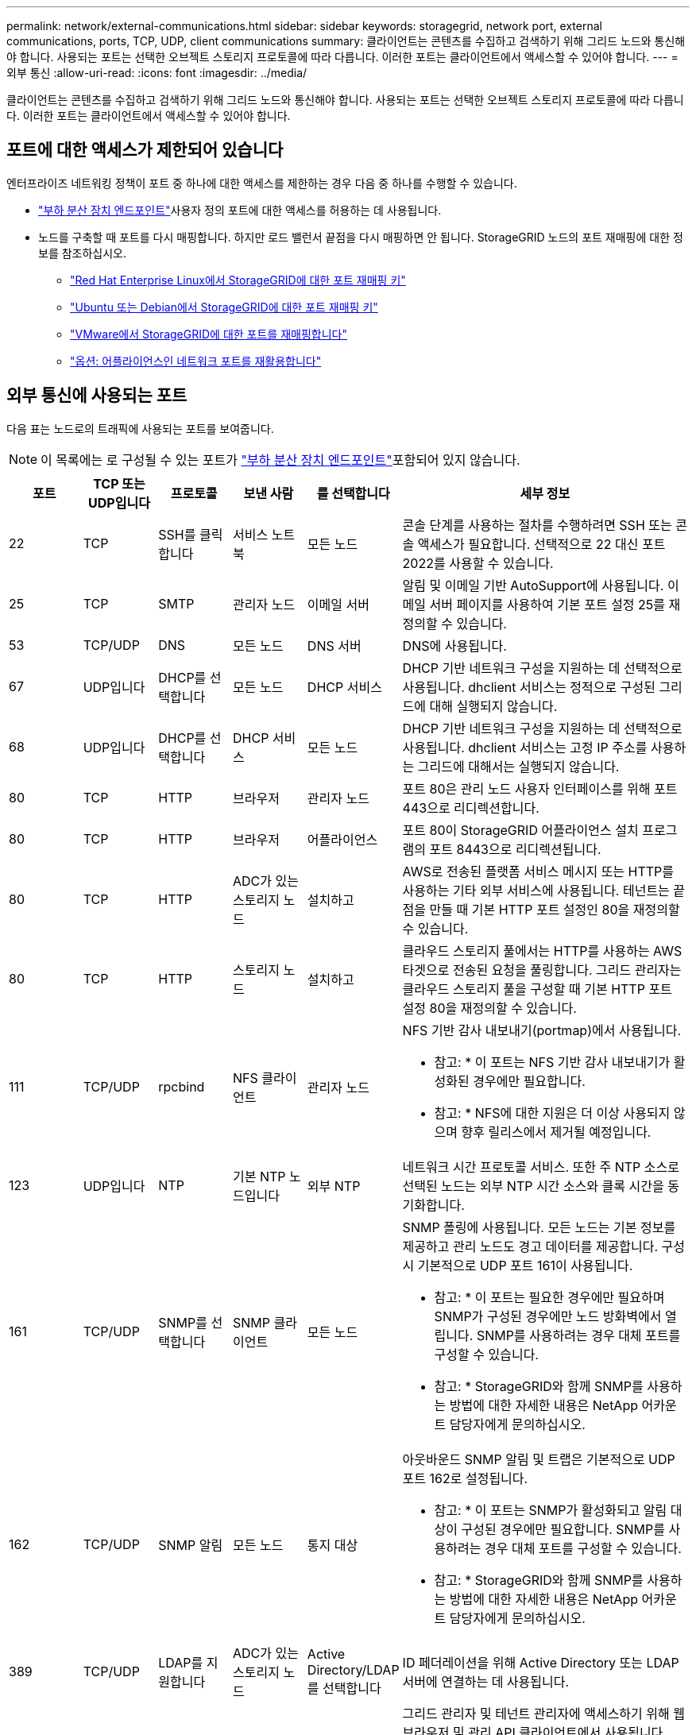 ---
permalink: network/external-communications.html 
sidebar: sidebar 
keywords: storagegrid, network port, external communications, ports, TCP, UDP, client communications 
summary: 클라이언트는 콘텐츠를 수집하고 검색하기 위해 그리드 노드와 통신해야 합니다. 사용되는 포트는 선택한 오브젝트 스토리지 프로토콜에 따라 다릅니다. 이러한 포트는 클라이언트에서 액세스할 수 있어야 합니다. 
---
= 외부 통신
:allow-uri-read: 
:icons: font
:imagesdir: ../media/


[role="lead"]
클라이언트는 콘텐츠를 수집하고 검색하기 위해 그리드 노드와 통신해야 합니다. 사용되는 포트는 선택한 오브젝트 스토리지 프로토콜에 따라 다릅니다. 이러한 포트는 클라이언트에서 액세스할 수 있어야 합니다.



== 포트에 대한 액세스가 제한되어 있습니다

엔터프라이즈 네트워킹 정책이 포트 중 하나에 대한 액세스를 제한하는 경우 다음 중 하나를 수행할 수 있습니다.

* link:../admin/configuring-load-balancer-endpoints.html["부하 분산 장치 엔드포인트"]사용자 정의 포트에 대한 액세스를 허용하는 데 사용됩니다.
* 노드를 구축할 때 포트를 다시 매핑합니다. 하지만 로드 밸런서 끝점을 다시 매핑하면 안 됩니다. StorageGRID 노드의 포트 재매핑에 대한 정보를 참조하십시오.
+
** link:../rhel/creating-node-configuration-files.html#port-remap-keys["Red Hat Enterprise Linux에서 StorageGRID에 대한 포트 재매핑 키"]
** link:../ubuntu/creating-node-configuration-files.html#port-remap-keys["Ubuntu 또는 Debian에서 StorageGRID에 대한 포트 재매핑 키"]
** link:../vmware/deploying-storagegrid-node-as-virtual-machine.html#vmware-remap-ports["VMware에서 StorageGRID에 대한 포트를 재매핑합니다"]
** https://docs.netapp.com/us-en/storagegrid-appliances/installconfig/optional-remapping-network-ports-for-appliance.html["옵션: 어플라이언스인 네트워크 포트를 재활용합니다"^]






== 외부 통신에 사용되는 포트

다음 표는 노드로의 트래픽에 사용되는 포트를 보여줍니다.


NOTE: 이 목록에는 로 구성될 수 있는 포트가 link:../admin/configuring-load-balancer-endpoints.html["부하 분산 장치 엔드포인트"]포함되어 있지 않습니다.

[cols="1a,1a,1a,1a,1a,4a"]
|===
| 포트 | TCP 또는 UDP입니다 | 프로토콜 | 보낸 사람 | 를 선택합니다 | 세부 정보 


 a| 
22
 a| 
TCP
 a| 
SSH를 클릭합니다
 a| 
서비스 노트북
 a| 
모든 노드
 a| 
콘솔 단계를 사용하는 절차를 수행하려면 SSH 또는 콘솔 액세스가 필요합니다. 선택적으로 22 대신 포트 2022를 사용할 수 있습니다.



 a| 
25
 a| 
TCP
 a| 
SMTP
 a| 
관리자 노드
 a| 
이메일 서버
 a| 
알림 및 이메일 기반 AutoSupport에 사용됩니다. 이메일 서버 페이지를 사용하여 기본 포트 설정 25를 재정의할 수 있습니다.



 a| 
53
 a| 
TCP/UDP
 a| 
DNS
 a| 
모든 노드
 a| 
DNS 서버
 a| 
DNS에 사용됩니다.



 a| 
67
 a| 
UDP입니다
 a| 
DHCP를 선택합니다
 a| 
모든 노드
 a| 
DHCP 서비스
 a| 
DHCP 기반 네트워크 구성을 지원하는 데 선택적으로 사용됩니다. dhclient 서비스는 정적으로 구성된 그리드에 대해 실행되지 않습니다.



 a| 
68
 a| 
UDP입니다
 a| 
DHCP를 선택합니다
 a| 
DHCP 서비스
 a| 
모든 노드
 a| 
DHCP 기반 네트워크 구성을 지원하는 데 선택적으로 사용됩니다. dhclient 서비스는 고정 IP 주소를 사용하는 그리드에 대해서는 실행되지 않습니다.



 a| 
80
 a| 
TCP
 a| 
HTTP
 a| 
브라우저
 a| 
관리자 노드
 a| 
포트 80은 관리 노드 사용자 인터페이스를 위해 포트 443으로 리디렉션합니다.



 a| 
80
 a| 
TCP
 a| 
HTTP
 a| 
브라우저
 a| 
어플라이언스
 a| 
포트 80이 StorageGRID 어플라이언스 설치 프로그램의 포트 8443으로 리디렉션됩니다.



 a| 
80
 a| 
TCP
 a| 
HTTP
 a| 
ADC가 있는 스토리지 노드
 a| 
설치하고
 a| 
AWS로 전송된 플랫폼 서비스 메시지 또는 HTTP를 사용하는 기타 외부 서비스에 사용됩니다. 테넌트는 끝점을 만들 때 기본 HTTP 포트 설정인 80을 재정의할 수 있습니다.



 a| 
80
 a| 
TCP
 a| 
HTTP
 a| 
스토리지 노드
 a| 
설치하고
 a| 
클라우드 스토리지 풀에서는 HTTP를 사용하는 AWS 타겟으로 전송된 요청을 풀링합니다. 그리드 관리자는 클라우드 스토리지 풀을 구성할 때 기본 HTTP 포트 설정 80을 재정의할 수 있습니다.



 a| 
111
 a| 
TCP/UDP
 a| 
rpcbind
 a| 
NFS 클라이언트
 a| 
관리자 노드
 a| 
NFS 기반 감사 내보내기(portmap)에서 사용됩니다.

* 참고: * 이 포트는 NFS 기반 감사 내보내기가 활성화된 경우에만 필요합니다.

* 참고: * NFS에 대한 지원은 더 이상 사용되지 않으며 향후 릴리스에서 제거될 예정입니다.



 a| 
123
 a| 
UDP입니다
 a| 
NTP
 a| 
기본 NTP 노드입니다
 a| 
외부 NTP
 a| 
네트워크 시간 프로토콜 서비스. 또한 주 NTP 소스로 선택된 노드는 외부 NTP 시간 소스와 클록 시간을 동기화합니다.



 a| 
161
 a| 
TCP/UDP
 a| 
SNMP를 선택합니다
 a| 
SNMP 클라이언트
 a| 
모든 노드
 a| 
SNMP 폴링에 사용됩니다. 모든 노드는 기본 정보를 제공하고 관리 노드도 경고 데이터를 제공합니다. 구성 시 기본적으로 UDP 포트 161이 사용됩니다.

* 참고: * 이 포트는 필요한 경우에만 필요하며 SNMP가 구성된 경우에만 노드 방화벽에서 열립니다. SNMP를 사용하려는 경우 대체 포트를 구성할 수 있습니다.

* 참고: * StorageGRID와 함께 SNMP를 사용하는 방법에 대한 자세한 내용은 NetApp 어카운트 담당자에게 문의하십시오.



 a| 
162
 a| 
TCP/UDP
 a| 
SNMP 알림
 a| 
모든 노드
 a| 
통지 대상
 a| 
아웃바운드 SNMP 알림 및 트랩은 기본적으로 UDP 포트 162로 설정됩니다.

* 참고: * 이 포트는 SNMP가 활성화되고 알림 대상이 구성된 경우에만 필요합니다. SNMP를 사용하려는 경우 대체 포트를 구성할 수 있습니다.

* 참고: * StorageGRID와 함께 SNMP를 사용하는 방법에 대한 자세한 내용은 NetApp 어카운트 담당자에게 문의하십시오.



 a| 
389
 a| 
TCP/UDP
 a| 
LDAP를 지원합니다
 a| 
ADC가 있는 스토리지 노드
 a| 
Active Directory/LDAP를 선택합니다
 a| 
ID 페더레이션을 위해 Active Directory 또는 LDAP 서버에 연결하는 데 사용됩니다.



 a| 
443
 a| 
TCP
 a| 
HTTPS
 a| 
브라우저
 a| 
관리자 노드
 a| 
그리드 관리자 및 테넌트 관리자에 액세스하기 위해 웹 브라우저 및 관리 API 클라이언트에서 사용됩니다.

* 참고 *: Grid Manager 포트 443 또는 8443을 닫으면 사용자를 포함하여 차단된 포트에 현재 연결되어 있는 모든 사용자는 권한이 있는 주소 목록에 IP 주소가 추가되지 않으면 Grid Manager에 액세스할 수 없습니다. 권한 있는 IP 주소를 구성하려면 를 link:../admin/configure-firewall-controls.html["방화벽 제어를 구성합니다"]참조하십시오.



 a| 
443
 a| 
TCP
 a| 
HTTPS
 a| 
관리자 노드
 a| 
Active Directory를 클릭합니다
 a| 
SSO(Single Sign-On)가 활성화된 경우 Active Directory에 연결하는 관리 노드에서 사용됩니다.



 a| 
443
 a| 
TCP
 a| 
HTTPS
 a| 
ADC가 있는 스토리지 노드
 a| 
설치하고
 a| 
AWS로 전송된 플랫폼 서비스 메시지 또는 HTTPS를 사용하는 기타 외부 서비스에 사용됩니다. 테넌트는 끝점을 만들 때 기본 HTTP 포트 설정인 443을 재정의할 수 있습니다.



 a| 
443
 a| 
TCP
 a| 
HTTPS
 a| 
스토리지 노드
 a| 
설치하고
 a| 
클라우드 스토리지 풀에서는 HTTPS를 사용하는 AWS 타겟으로 전송된 요청을 풀링합니다. 그리드 관리자는 클라우드 스토리지 풀을 구성할 때 기본 HTTPS 포트 설정 443을 재정의할 수 있습니다.



 a| 
903
 a| 
TCP
 a| 
NFS 를 참조하십시오
 a| 
NFS 클라이언트
 a| 
관리자 노드
 a| 
NFS 기반 감사 내보내기에 (`rpc.mountd`사용됨).

* 참고: * 이 포트는 NFS 기반 감사 내보내기가 활성화된 경우에만 필요합니다.

* 참고: * NFS에 대한 지원은 더 이상 사용되지 않으며 향후 릴리스에서 제거될 예정입니다.



 a| 
2022년
 a| 
TCP
 a| 
SSH를 클릭합니다
 a| 
서비스 노트북
 a| 
모든 노드
 a| 
콘솔 단계를 사용하는 절차를 수행하려면 SSH 또는 콘솔 액세스가 필요합니다. 선택적으로 2022 대신 포트 22를 사용할 수 있습니다.



 a| 
2049
 a| 
TCP
 a| 
NFS 를 참조하십시오
 a| 
NFS 클라이언트
 a| 
관리자 노드
 a| 
NFS 기반 감사 내보내기(NFS)에서 사용됩니다.

* 참고: * 이 포트는 NFS 기반 감사 내보내기가 활성화된 경우에만 필요합니다.

* 참고: * NFS에 대한 지원은 더 이상 사용되지 않으며 향후 릴리스에서 제거될 예정입니다.



 a| 
5353
 a| 
UDP입니다
 a| 
mDNS
 a| 
모든 노드
 a| 
모든 노드
 a| 
전체 그리드 IP 변경 및 설치, 확장 및 복구 중에 기본 관리 노드 검색에 사용되는 멀티캐스트 DNS(mDNS) 서비스를 제공합니다.



 a| 
5696
 a| 
TCP
 a| 
KMIP
 a| 
어플라이언스
 a| 
킬로미터
 a| 
KMIP(Key Management Interoperability Protocol) 노드 암호화를 위해 구성된 어플라이언스에서 KMS(Key Management Server)로의 외부 트래픽(StorageGRID 어플라이언스 설치 프로그램의 KMS 구성 페이지에 다른 포트가 지정되지 않은 경우)



 a| 
8022
 a| 
TCP
 a| 
SSH를 클릭합니다
 a| 
서비스 노트북
 a| 
모든 노드
 a| 
포트 8022의 SSH는 지원 및 문제 해결을 위해 어플라이언스 및 가상 노드 플랫폼에서 기본 운영 체제에 대한 액세스 권한을 부여합니다. 이 포트는 Linux 기반(베어 메탈) 노드에 사용되지 않으며 그리드 노드 간에 또는 정상 운영 중에 액세스할 필요가 없습니다.



 a| 
8443
 a| 
TCP
 a| 
HTTPS
 a| 
브라우저
 a| 
관리자 노드
 a| 
선택 사항. 웹 브라우저 및 관리 API 클라이언트에서 Grid Manager에 액세스하는 데 사용됩니다. Grid Manager와 Tenant Manager 통신을 구분하는 데 사용할 수 있습니다.

* 참고 *: Grid Manager 포트 443 또는 8443을 닫으면 사용자를 포함하여 차단된 포트에 현재 연결되어 있는 모든 사용자는 권한이 있는 주소 목록에 IP 주소가 추가되지 않으면 Grid Manager에 액세스할 수 없습니다. 권한 있는 IP 주소를 구성하려면 를 link:../admin/configure-firewall-controls.html["방화벽 제어를 구성합니다"]참조하십시오.



 a| 
9022
 a| 
TCP
 a| 
SSH를 클릭합니다
 a| 
서비스 노트북
 a| 
어플라이언스
 a| 
지원 및 문제 해결을 위해 사전 구성 모드에서 StorageGRID 어플라이언스에 대한 액세스 권한을 부여합니다. 이 포트는 그리드 노드 간 또는 정상 작업 중에 액세스할 필요가 없습니다.



 a| 
9091
 a| 
TCP
 a| 
HTTPS
 a| 
외부 Grafana 서비스
 a| 
관리자 노드
 a| 
외부 Grafana 서비스에서 StorageGRID Prometheus 서비스에 안전하게 액세스하는 데 사용됩니다.

* 참고: * 이 포트는 인증서 기반 Prometheus 액세스가 활성화된 경우에만 필요합니다.



 a| 
9092
 a| 
TCP
 a| 
카프카
 a| 
ADC가 있는 스토리지 노드
 a| 
Kafka 클러스터
 a| 
Kafka 클러스터로 전송되는 플랫폼 서비스 메시지에 사용됩니다. 테넌트는 엔드포인트를 생성할 때 기본 Kafka 포트 설정인 9092를 재정의할 수 있습니다.



 a| 
9443
 a| 
TCP
 a| 
HTTPS
 a| 
브라우저
 a| 
관리자 노드
 a| 
선택 사항. 테넌트 관리자를 액세스하기 위해 웹 브라우저 및 관리 API 클라이언트에서 사용됩니다. Grid Manager와 Tenant Manager 통신을 구분하는 데 사용할 수 있습니다.



 a| 
18082
 a| 
TCP
 a| 
HTTPS
 a| 
S3 클라이언트
 a| 
스토리지 노드
 a| 
S3 클라이언트 트래픽이 스토리지 노드(HTTPS)로 직접 연결됩니다.



 a| 
18083
 a| 
TCP
 a| 
HTTPS
 a| 
SWIFT 클라이언트
 a| 
스토리지 노드
 a| 
Swift 클라이언트 트래픽이 스토리지 노드(HTTPS)로 직접 연결됩니다.



 a| 
18084
 a| 
TCP
 a| 
HTTP
 a| 
S3 클라이언트
 a| 
스토리지 노드
 a| 
S3 클라이언트 트래픽이 스토리지 노드(HTTP)로 직접 연결됩니다.



 a| 
18085
 a| 
TCP
 a| 
HTTP
 a| 
SWIFT 클라이언트
 a| 
스토리지 노드
 a| 
Swift 클라이언트 트래픽이 스토리지 노드(HTTP)로 직접 연결됩니다.



 a| 
23000-23999 을 참조하십시오
 a| 
TCP
 a| 
HTTPS
 a| 
그리드 간 복제를 위한 소스 그리드의 모든 노드
 a| 
교차 그리드 복제를 위한 대상 그리드의 관리 노드 및 게이트웨이 노드
 a| 
이 포트 범위는 그리드 페더레이션 연결용으로 예약되어 있습니다. 지정된 접속의 두 그리드는 동일한 포트를 사용합니다.

|===